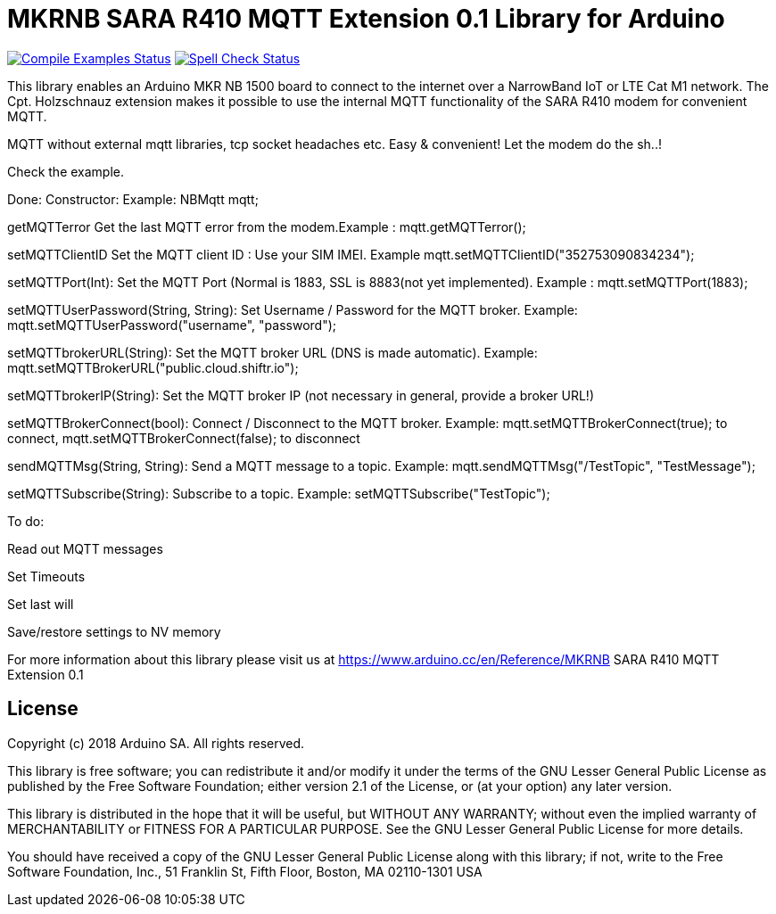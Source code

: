 // Define the repository information in these attributes
:repository-owner: arduino-libraries
:repository-name: MKRNB SARA R410 MQTT Extension 0.1

= {repository-name} Library for Arduino =

image:https://github.com/{repository-owner}/{repository-name}/workflows/Compile%20Examples/badge.svg["Compile Examples Status", link="https://github.com/{repository-owner}/{repository-name}/actions?workflow=Compile+Examples"]
image:https://github.com/{repository-owner}/{repository-name}/workflows/Spell%20Check/badge.svg["Spell Check Status", link="https://github.com/{repository-owner}/{repository-name}/actions?workflow=Spell+Check"]

This library enables an Arduino MKR NB 1500 board to connect to the internet over a NarrowBand IoT or LTE Cat M1 network.
The Cpt. Holzschnauz extension makes it possible to use the internal MQTT functionality of the SARA R410 modem for convenient MQTT.

MQTT without external mqtt libraries, tcp socket headaches etc. Easy & convenient! Let the modem do the sh..!


Check the example.

Done:
Constructor: Example: NBMqtt mqtt;

getMQTTerror Get the last MQTT error from the modem.Example : mqtt.getMQTTerror();  

setMQTTClientID  Set the MQTT client ID : Use your SIM IMEI. Example mqtt.setMQTTClientID("352753090834234");  

setMQTTPort(Int): Set the MQTT Port (Normal is 1883, SSL is 8883(not yet implemented). Example :  mqtt.setMQTTPort(1883);  

setMQTTUserPassword(String, String): Set Username / Password for the MQTT broker. Example: mqtt.setMQTTUserPassword("username", "password");  

setMQTTbrokerURL(String): Set the MQTT broker URL (DNS is made automatic). Example: mqtt.setMQTTBrokerURL("public.cloud.shiftr.io");   

setMQTTbrokerIP(String): Set the MQTT broker IP (not necessary in general, provide a broker URL!)  

setMQTTBrokerConnect(bool): Connect / Disconnect to the MQTT broker. Example: mqtt.setMQTTBrokerConnect(true); to connect, mqtt.setMQTTBrokerConnect(false); to disconnect  

sendMQTTMsg(String, String): Send a MQTT message to a topic. Example: mqtt.sendMQTTMsg("/TestTopic", "TestMessage");  

setMQTTSubscribe(String): Subscribe to a topic. Example: setMQTTSubscribe("TestTopic");  

To do:  

Read out MQTT messages  

Set Timeouts  

Set last will  

Save/restore settings to NV memory
  

For more information about this library please visit us at
https://www.arduino.cc/en/Reference/{repository-name}

== License ==

Copyright (c) 2018 Arduino SA. All rights reserved.

This library is free software; you can redistribute it and/or
modify it under the terms of the GNU Lesser General Public
License as published by the Free Software Foundation; either
version 2.1 of the License, or (at your option) any later version.

This library is distributed in the hope that it will be useful,
but WITHOUT ANY WARRANTY; without even the implied warranty of
MERCHANTABILITY or FITNESS FOR A PARTICULAR PURPOSE. See the GNU
Lesser General Public License for more details.

You should have received a copy of the GNU Lesser General Public
License along with this library; if not, write to the Free Software
Foundation, Inc., 51 Franklin St, Fifth Floor, Boston, MA 02110-1301 USA
